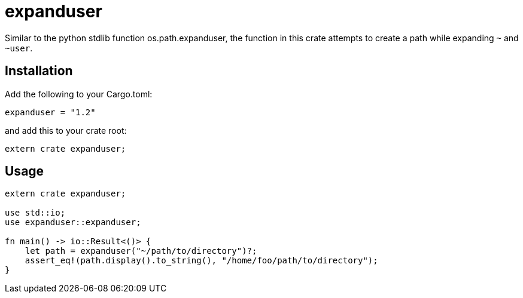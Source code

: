 = expanduser

Similar to the python stdlib function os.path.expanduser, the function in this crate attempts to create a path while expanding `~` and `~user`.

== Installation

Add the following to your Cargo.toml:

----
expanduser = "1.2"
----

and add this to your crate root:

----
extern crate expanduser;
----

== Usage

----
extern crate expanduser;

use std::io;
use expanduser::expanduser;

fn main() -> io::Result<()> {
    let path = expanduser("~/path/to/directory")?;
    assert_eq!(path.display().to_string(), "/home/foo/path/to/directory");
}
----
